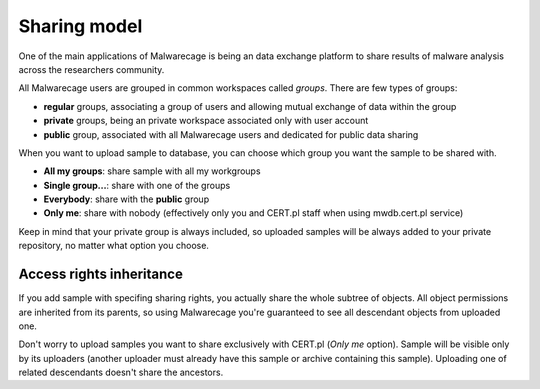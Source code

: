 Sharing model
=============

One of the main applications of Malwarecage is being an data exchange platform to share results of malware analysis across the researchers community.

All Malwarecage users are grouped in common workspaces called *groups*. There are few types of groups:

- **regular** groups, associating a group of users and allowing mutual exchange of data within the group
- **private** groups, being an private workspace associated only with user account
- **public** group, associated with all Malwarecage users and dedicated for public data sharing

.. image:: _static/upload-form.png
   :width: 600

When you want to upload sample to database, you can choose which group you want the sample to be shared with.

- **All my groups**: share sample with all my workgroups
- **Single group...**: share with one of the groups
- **Everybody**: share with the **public** group
- **Only me**: share with nobody (effectively only you and CERT.pl staff when using mwdb.cert.pl service)

Keep in mind that your private group is always included, so uploaded samples will be always added to your
private repository, no matter what option you choose.

Access rights inheritance
-------------------------

If you add sample with specifing sharing rights, you actually share the whole subtree of objects. All object permissions
are inherited from its parents, so using Malwarecage you're guaranteed to see all descendant objects from uploaded one.

.. image:: _static/sharing-diagram.png
   :width: 300
   :align: center

Don't worry to upload samples you want to share exclusively with CERT.pl (*Only me* option). Sample will be visible
only by its uploaders (another uploader must already have this sample or archive containing this sample). Uploading one
of related descendants doesn't share the ancestors.
